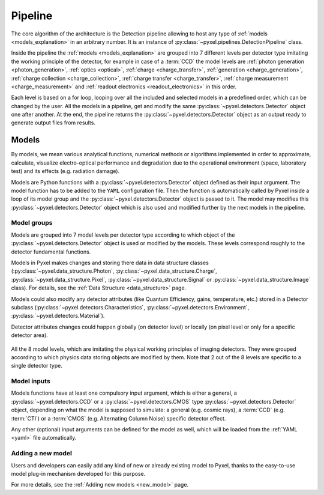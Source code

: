 .. _pipeline:

########
Pipeline
########

The core algorithm of the architecture is the Detection pipeline allowing to
host any type of :ref:`models <models_explanation>` in an arbitrary number.
It is an instance of :py:class:`~pyxel.pipelines.DetectionPipeline` class.

Inside the pipeline the :ref:`models <models_explanation>` are grouped into 7 different
levels per detector type imitating the working principle of the detector, for example
in case of a :term:`CCD` the model levels are :ref:`photon generation <photon_generation>`,
:ref:`optics <optical>`, :ref:`charge <charge_transfer>`, :ref:`generation <charge_generation>`,
:ref:`charge collection <charge_collection>`, :ref:`charge transfer <charge_transfer>`,
:ref:`charge measurement <charge_measurement>` and :ref:`readout electronics <readout_electronics>`
in this order.

Each level is based on a
for loop, looping over all the included and selected models in a predefined
order, which can be changed by the user. All the models in a pipeline, get
and modify the same :py:class:`~pyxel.detectors.Detector` object one after another.
At the end, the pipeline returns the :py:class:`~pyxel.detectors.Detector` object
as an output ready to generate output files from results.

.. image:: _static/pyxel_ccd_pipeline.png
    :scale: 20%
    :alt: ccd_pipeline
    :align: center

.. _models_explanation:

Models
======

By models, we mean various analytical functions, numerical methods or
algorithms implemented in order to approximate, calculate, visualize
electro-optical performance and degradation due to the operational
environment (space, laboratory test) and its effects (e.g. radiation
damage).

Models are Python functions with a :py:class:`~pyxel.detectors.Detector` object
defined as their input argument. The model function has to be
added to the ``YAML`` configuration file.
Then the function is automatically called by Pyxel inside a loop of its
model group and the :py:class:`~pyxel.detectors.Detector` object is passed to it.
The model may modifies this :py:class:`~pyxel.detectors.Detector` object which is
also used and modified further by the next models in the pipeline.


.. _model_groups_explanation:

Model groups
------------

Models are grouped into 7 model levels per detector type according to
which object of the :py:class:`~pyxel.detectors.Detector` object is used or modified by
the models. These levels correspond roughly to the detector fundamental
functions.

Models in Pyxel makes changes and storing there data in data structure
classes (:py:class:`~pyxel.data_structure.Photon`, :py:class:`~pyxel.data_structure.Charge`,
:py:class:`~pyxel.data_structure.Pixel`, :py:class:`~pyxel.data_structure.Signal` or
:py:class:`~pyxel.data_structure.Image` class).
For details, see the :ref:`Data Structure <data_structure>` page.

Models could also modify any detector attributes (like Quantum Efficiency,
gains, temperature, etc.) stored in a Detector subclass
(:py:class:`~pyxel.detectors.Characteristics`, :py:class:`~pyxel.detectors.Environment`,
:py:class:`~pyxel.detectors.Material`).


Detector attributes changes could happen globally (on detector level)
or locally (on pixel level or only for a specific detector area).

.. figure:: _static/model-table.png
    :scale: 70%
    :alt: models
    :align: center

All the 8 model levels, which are imitating the physical working principles of imaging detectors. They were
grouped according to which physics data storing objects are modified by them. Note that 2 out of the 8 levels are
specific to a single detector type.


Model inputs
------------

Models functions have at least one compulsory input argument,
which is either a general, a :py:class:`~pyxel.detectors.CCD` or
a :py:class:`~pyxel.detectors.CMOS` type :py:class:`~pyxel.detectors.Detector` object,
depending on what the model is supposed to simulate:
a general (e.g. cosmic rays),
a :term:`CCD` (e.g. :term:`CTI`) or a :term:`CMOS` (e.g. Alternating Column Noise) specific
detector effect.

Any other (optional) input arguments can be defined for the model as well,
which will be loaded from the :ref:`YAML <yaml>` file automatically.

Adding a new model
------------------

Users and developers can easily add any kind of new or already existing
model to Pyxel, thanks to the easy-to-use model plug-in mechanism
developed for this purpose.

For more details, see the :ref:`Adding new models <new_model>` page.
